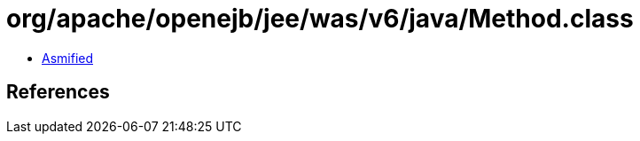 = org/apache/openejb/jee/was/v6/java/Method.class

 - link:Method-asmified.java[Asmified]

== References


